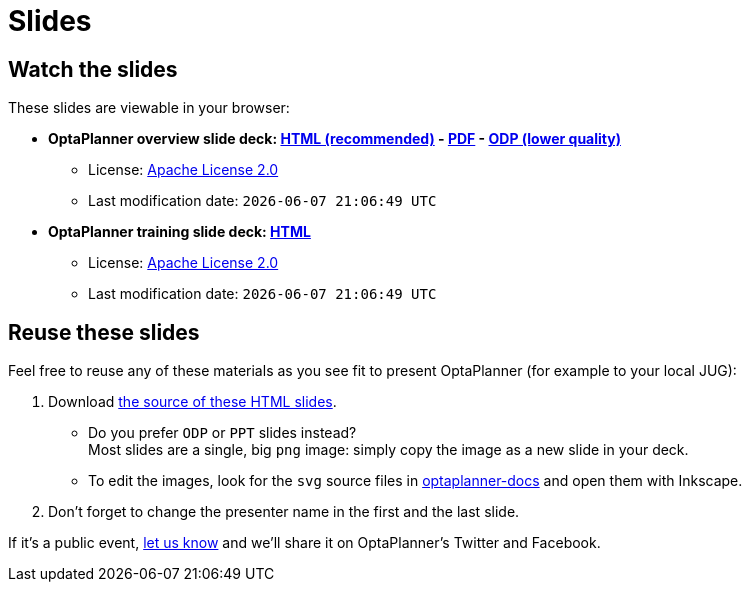= Slides
:jbake-type: normalBase
:jbake-description: Watch or print our OptaPlanner slide deck. Reuse slides or images in your own presentation.
:jbake-priority: 0.4
:showtitle:

== Watch the slides

These slides are viewable in your browser:

* *OptaPlanner overview slide deck:
link:slides/optaplanner-presentation/index.html[HTML (recommended)] -
link:slides/optaplanner-presentation.pdf[PDF] -
link:slides/optaplanner-presentation.odp[ODP (lower quality)]*
** License: link:../code/license.html[Apache License 2.0]
// TODO Use ruby expression {Time.now.strftime('%a %-d %B %Y')} instead of AsciiDoctor variable
** Last modification date: `{localdatetime}`
* *OptaPlanner training slide deck:
link:slides/optaplanner-presentation/training.html[HTML]*
** License: link:../code/license.html[Apache License 2.0]
// TODO Use ruby expression {Time.now.strftime('%a %-d %B %Y')} instead of AsciiDoctor variable
** Last modification date: `{localdatetime}`

== Reuse these slides

Feel free to reuse any of these materials as you see fit to present OptaPlanner (for example to your local JUG):

. Download https://github.com/kiegroup/optaplanner-website/tree/main/optaplanner-website-root/assets/learn/slides/[the source of these HTML slides].

    ** Do you prefer `ODP` or `PPT` slides instead? +
    Most slides are a single, big `png` image: simply copy the image as a new slide in your deck.

    ** To edit the images, look for the `svg` source files
    in https://github.com/kiegroup/optaplanner/tree/main/optaplanner-docs[optaplanner-docs]
    and open them with Inkscape.

. Don't forget to change the presenter name in the first and the last slide.

If it's a public event, link:../community/team.html[let us know]
and we'll share it on OptaPlanner's Twitter and Facebook.
